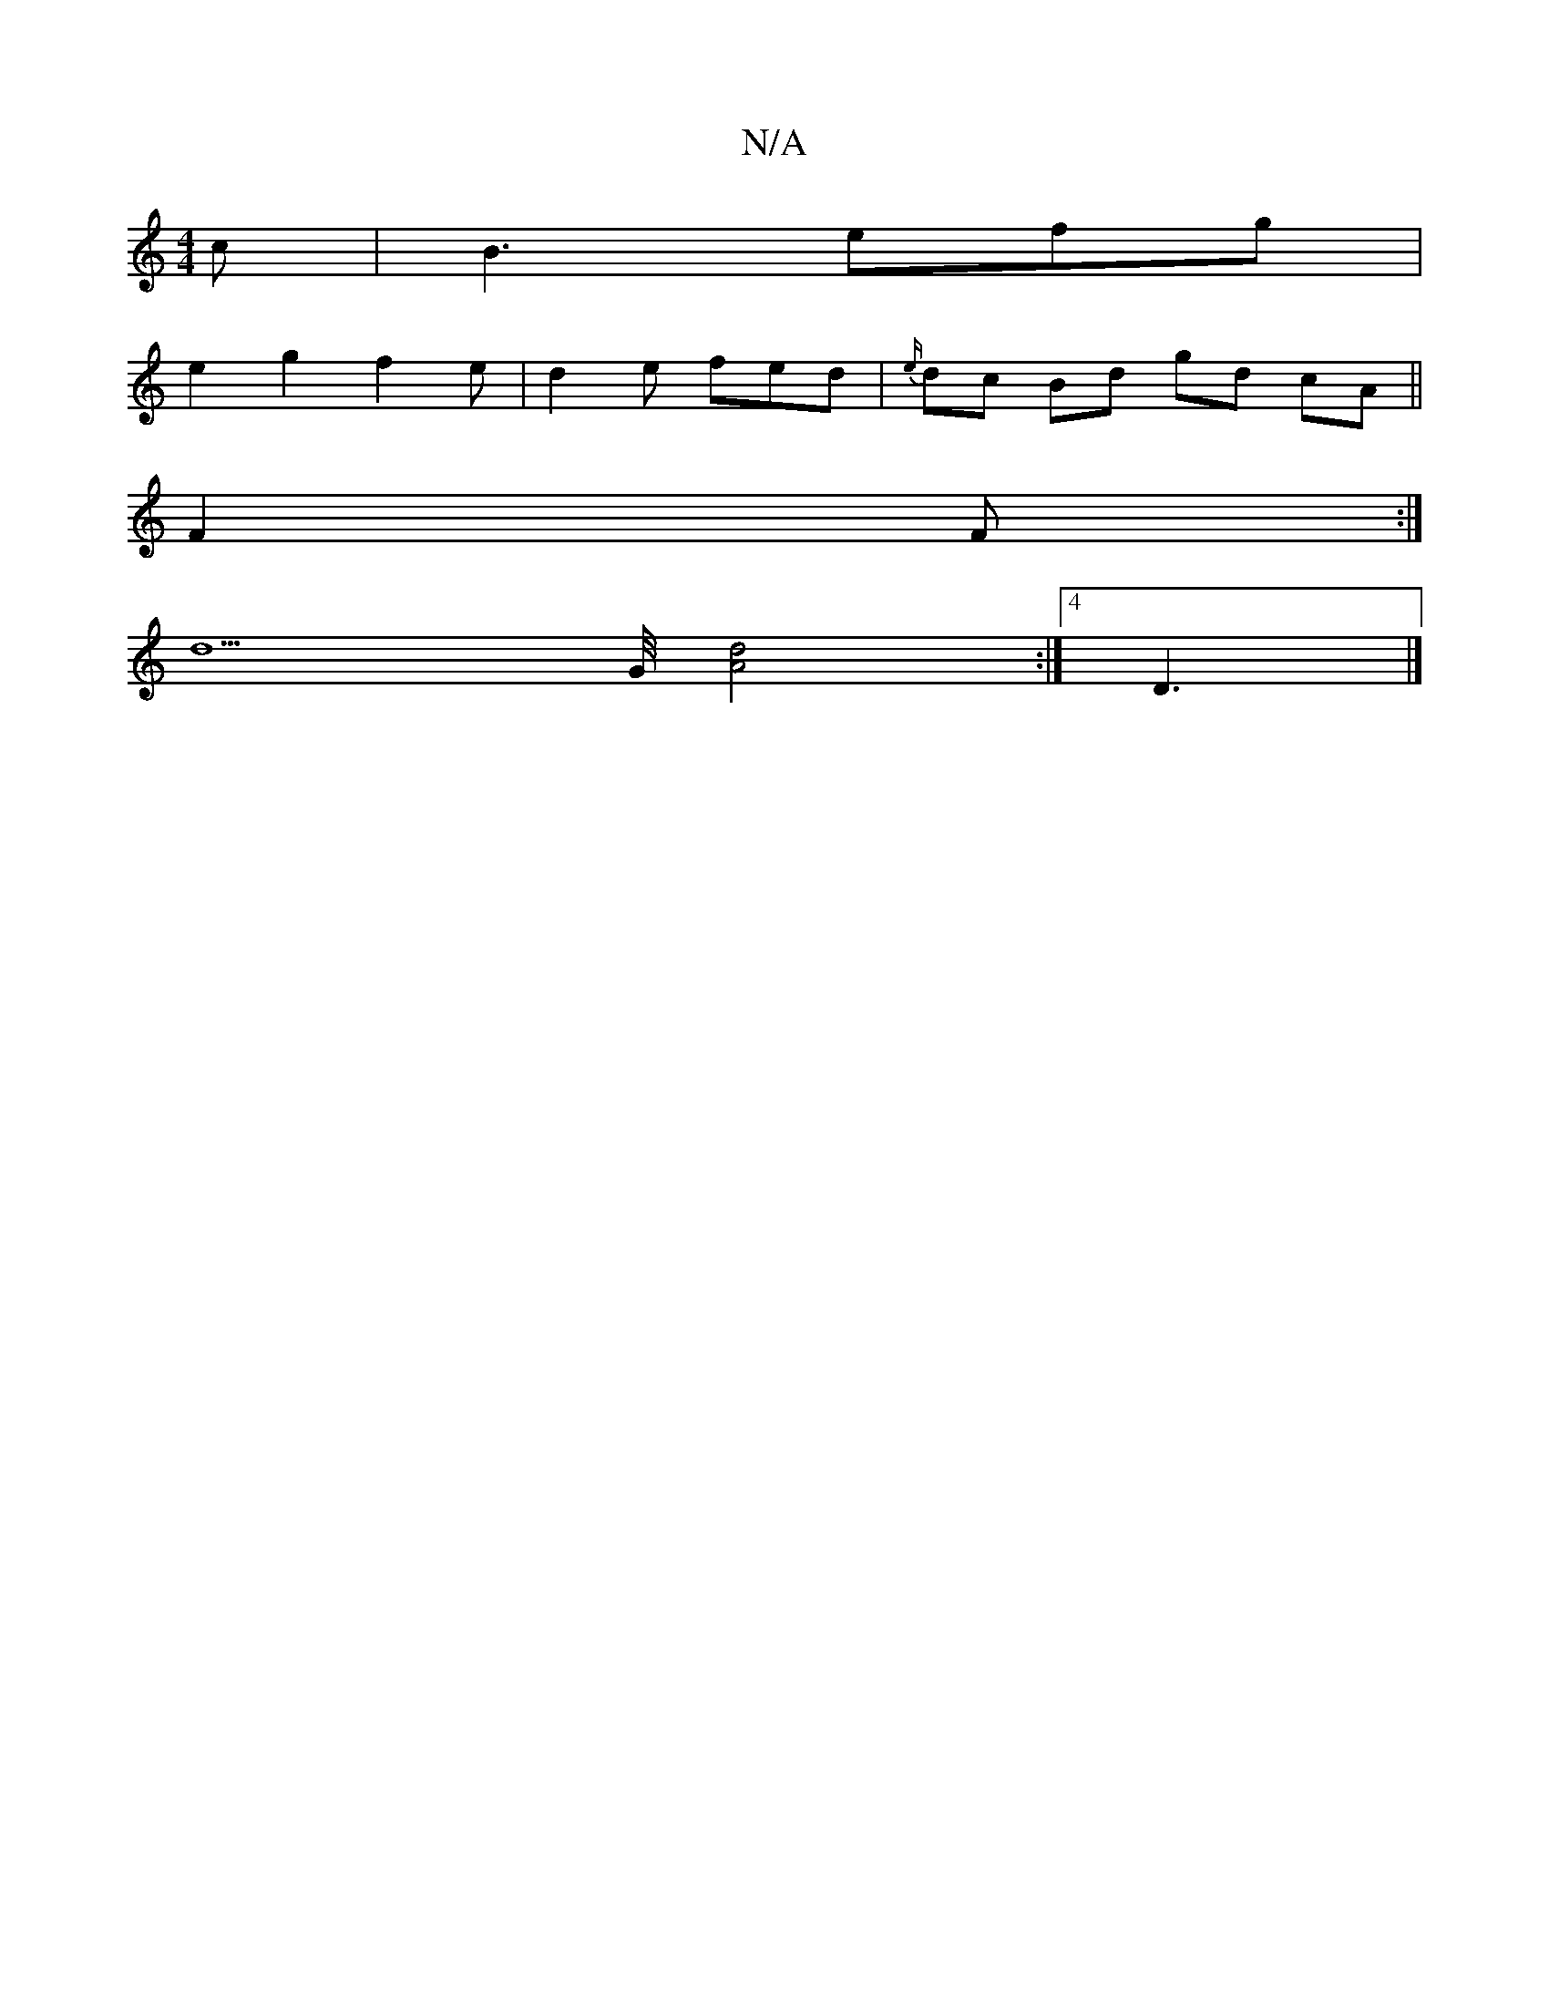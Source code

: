 X:1
T:N/A
M:4/4
R:N/A
K:Cmajor
2c|B3 efg|
e2 g2 f2 e|d2e fed|{e/}dc Bd gd cA || 
F2 F :|
[d5]G1/4 [A4d4]:|4 D3 |]

|: G3 G G2ef|d2 f2 d2A2|DG(3DEF A2 B/A/|G2 D E3|DFA B/c/dB|A3G2A2|G6-|G6G2|
[ED]D^D DEG||
dFD D- ||
dA FA GA | Bd dB